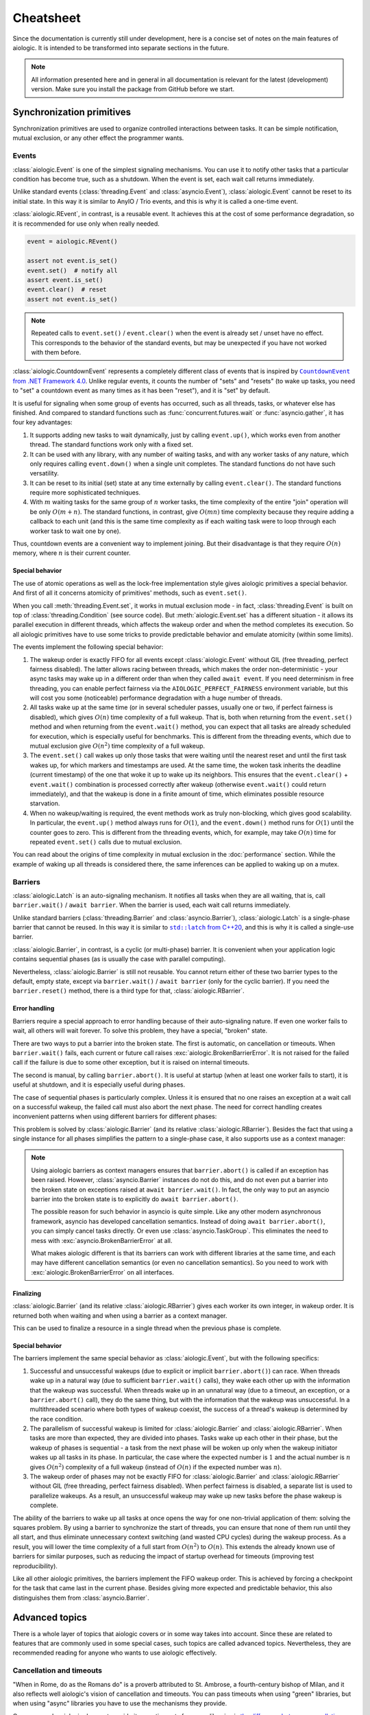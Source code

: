 ..
  SPDX-FileCopyrightText: 2025 Ilya Egorov <0x42005e1f@gmail.com>
  SPDX-License-Identifier: CC-BY-4.0

Cheatsheet
==========

Since the documentation is currently still under development, here is a concise
set of notes on the main features of aiologic. It is intended to be transformed
into separate sections in the future.

.. note::

    All information presented here and in general in all documentation is
    relevant for the latest (development) version. Make sure you install the
    package from GitHub before we start.

Synchronization primitives
--------------------------

Synchronization primitives are used to organize controlled interactions between
tasks. It can be simple notification, mutual exclusion, or any other effect the
programmer wants.

Events
++++++

:class:`aiologic.Event` is one of the simplest signaling mechanisms. You can
use it to notify other tasks that a particular condition has become true, such
as a shutdown. When the event is set, each wait call returns immediately.

.. tab:: async

  .. code:: python

    event = aiologic.Event()

    async def work(i):
        print(f"worker #{i} started")
        await event  # waits one second
        print(f"worker #{i} notified")
        await event  # returns immediately
        print(f"worker #{i} stopped")

    async with anyio.create_task_group() as tg:
        tg.start_soon(work, 1)
        tg.start_soon(work, 2)

        await anyio.sleep(1)

        assert not event.is_set()
        event.set()  # notify all
        assert event.is_set()

.. tab:: green

  .. code:: python

    event = aiologic.Event()

    def work(i):
        print(f"worker #{i} started")
        event.wait()  # waits one second
        print(f"worker #{i} notified")
        event.wait()  # returns immediately
        print(f"worker #{i} stopped")

    with ThreadPoolExecutor(2) as executor:
        executor.submit(work, 1)
        executor.submit(work, 2)

        time.sleep(1)

        assert not event.is_set()
        event.set()  # notify all
        assert event.is_set()

Unlike standard events (:class:`threading.Event` and :class:`asyncio.Event`),
:class:`aiologic.Event` cannot be reset to its initial state. In this way it is
similar to AnyIO / Trio events, and this is why it is called a one-time event.

:class:`aiologic.REvent`, in contrast, is a reusable event. It achieves this at
the cost of some performance degradation, so it is recommended for use only
when really needed.

.. code:: python

    event = aiologic.REvent()

    assert not event.is_set()
    event.set()  # notify all
    assert event.is_set()
    event.clear()  # reset
    assert not event.is_set()

.. note::

    Repeated calls to ``event.set()`` / ``event.clear()`` when the event is
    already set / unset have no effect. This corresponds to the behavior of the
    standard events, but may be unexpected if you have not worked with them
    before.

:class:`aiologic.CountdownEvent` represents a completely different class of
events that is inspired by |dotnet-countdownevent|_. Unlike regular events, it
counts the number of "sets" and "resets" (to wake up tasks, you need to "set" a
countdown event as many times as it has been "reset"), and it is "set" by
default.

.. |dotnet-countdownevent| replace:: ``CountdownEvent`` from .NET Framework 4.0
.. _dotnet-countdownevent: https://learn.microsoft.com/en-us/dotnet/api/
   system.threading.countdownevent?view=netframework-4.0

.. tab:: async

  .. code:: python

    event = aiologic.CountdownEvent()

    async def work(i):
        print(f"worker #{i} started")
        try:
            await anyio.sleep(i / 9)
        finally:
            event.down()  # one set
        print(f"worker #{i} stopped")

    async with anyio.create_task_group() as tg:
        for i in range(1, 10):
            event.up()  # one reset

            tg.start_soon(work, i)

        assert event.value == 9
        await event  # waits one second
        assert event.value == 0

.. tab:: green

  .. code:: python

    event = aiologic.CountdownEvent()

    def work(i):
        print(f"worker #{i} started")
        try:
            time.sleep(i / 9)
        finally:
            event.down()  # one set
        print(f"worker #{i} stopped")

    with ThreadPoolExecutor(9) as executor:
        for i in range(1, 10):
            event.up()  # one reset

            executor.submit(work, i)

        assert event.value == 9
        event.wait()  # waits one second
        assert event.value == 0

It is useful for signaling when some group of events has occurred, such as all
threads, tasks, or whatever else has finished. And compared to standard
functions such as :func:`concurrent.futures.wait` or :func:`asyncio.gather`, it
has four key advantages:

1. It supports adding new tasks to wait dynamically, just by calling
   ``event.up()``, which works even from another thread. The standard functions
   work only with a fixed set.
2. It can be used with any library, with any number of waiting tasks, and with
   any worker tasks of any nature, which only requires calling ``event.down()``
   when a single unit completes. The standard functions do not have such
   versatility.
3. It can be reset to its initial (set) state at any time externally by calling
   ``event.clear()``. The standard functions require more sophisticated
   techniques.
4. With :math:`m` waiting tasks for the same group of :math:`n` worker tasks,
   the time complexity of the entire "join" operation will be only
   :math:`O(m+n)`. The standard functions, in contrast, give :math:`O(mn)` time
   complexity because they require adding a callback to each unit (and this is
   the same time complexity as if each waiting task were to loop through each
   worker task to wait one by one).

Thus, countdown events are a convenient way to implement joining. But their
disadvantage is that they require :math:`O(n)` memory, where :math:`n` is their
current counter.

Special behavior
^^^^^^^^^^^^^^^^

The use of atomic operations as well as the lock-free implementation style
gives aiologic primitives a special behavior. And first of all it concerns
atomicity of primitives' methods, such as ``event.set()``.

When you call :meth:`threading.Event.set`, it works in mutual exclusion mode -
in fact, :class:`threading.Event` is built on top of
:class:`threading.Condition` (see source code). But :meth:`aiologic.Event.set`
has a different situation - it allows its parallel execution in different
threads, which affects the wakeup order and when the method completes its
execution. So all aiologic primitives have to use some tricks to provide
predictable behavior and emulate atomicity (within some limits).

The events implement the following special behavior:

1. The wakeup order is exactly FIFO for all events except
   :class:`aiologic.Event` without GIL (free threading, perfect fairness
   disabled). The latter allows racing between threads, which makes the order
   non-deterministic - your async tasks may wake up in a different order than
   when they called ``await event``. If you need determinism in free threading,
   you can enable perfect fairness via the ``AIOLOGIC_PERFECT_FAIRNESS``
   environment variable, but this will cost you some (noticeable) performance
   degradation with a huge number of threads.
2. All tasks wake up at the same time (or in several scheduler passes, usually
   one or two, if perfect fairness is disabled), which gives :math:`O(n)` time
   complexity of a full wakeup. That is, both when returning from the
   ``event.set()`` method and when returning from the ``event.wait()`` method,
   you can expect that all tasks are already scheduled for execution, which is
   especially useful for benchmarks. This is different from the threading
   events, which due to mutual exclusion give :math:`O(n^2)` time complexity of
   a full wakeup.
3. The ``event.set()`` call wakes up only those tasks that were waiting until
   the nearest reset and until the first task wakes up, for which markers and
   timestamps are used. At the same time, the woken task inherits the deadline
   (current timestamp) of the one that woke it up to wake up its neighbors.
   This ensures that the ``event.clear()`` + ``event.wait()`` combination is
   processed correctly after wakeup (otherwise ``event.wait()`` could return
   immediately), and that the wakeup is done in a finite amount of time, which
   eliminates possible resource starvation.
4. When no wakeup/waiting is required, the event methods work as truly
   non-blocking, which gives good scalability. In particular, the
   ``event.up()`` method always runs for :math:`O(1)`, and the ``event.down()``
   method runs for :math:`O(1)` until the counter goes to zero. This is
   different from the threading events, which, for example, may take
   :math:`O(n)` time for repeated ``event.set()`` calls due to mutual
   exclusion.

You can read about the origins of time complexity in mutual exclusion in the
:doc:`performance` section. While the example of waking up all threads is
considered there, the same inferences can be applied to waking up on a mutex.

Barriers
++++++++

:class:`aiologic.Latch` is an auto-signaling mechanism. It notifies all tasks
when they are all waiting, that is, call ``barrier.wait()`` /
``await barrier``. When the barrier is used, each wait call returns
immediately.

.. tab:: async

  .. code:: python

    barrier = aiologic.Latch(3)  # for three workers

    async def work(i):
        print(f"worker #{i} started")
        await barrier  # waits for all
        print(f"worker #{i} notified")
        await barrier  # returns immediately
        print(f"worker #{i} stopped")

    async with anyio.create_task_group() as tg:
        tg.start_soon(work, 1)
        tg.start_soon(work, 2)
        tg.start_soon(work, 3)

.. tab:: green

  .. code:: python

    barrier = aiologic.Latch(3)  # for three workers

    def work(i):
        print(f"worker #{i} started")
        barrier.wait()  # waits for all
        print(f"worker #{i} notified")
        barrier.wait()  # returns immediately
        print(f"worker #{i} stopped")

    with ThreadPoolExecutor(3) as executor:
        executor.submit(work, 1)
        executor.submit(work, 2)
        executor.submit(work, 3)

Unlike standard barriers (:class:`threading.Barrier` and
:class:`asyncio.Barrier`), :class:`aiologic.Latch` is a single-phase barrier
that cannot be reused. In this way it is similar to |cpp20-latch|_, and this is
why it is called a single-use barrier.

.. |cpp20-latch| replace:: ``std::latch`` from C++20
.. _cpp20-latch: https://en.cppreference.com/w/cpp/thread/latch.html

:class:`aiologic.Barrier`, in contrast, is a cyclic (or multi-phase) barrier.
It is convenient when your application logic contains sequential phases (as is
usually the case with parallel computing).

.. tab:: async

  .. code:: python

    barrier = aiologic.Barrier(2)  # for two workers

    async def work(i):
        print(f"worker #{i} started")
        await barrier  # waits for all
        print(f"worker #{i} notified")
        await barrier  # waits for all
        print(f"worker #{i} stopped")

    async with anyio.create_task_group() as tg:
        tg.start_soon(work, 1)
        tg.start_soon(work, 2)

.. tab:: green

  .. code:: python

    barrier = aiologic.Barrier(2)  # for two workers

    def work(i):
        print(f"worker #{i} started")
        barrier.wait()  # waits for all
        print(f"worker #{i} notified")
        barrier.wait()  # waits for all
        print(f"worker #{i} stopped")

    with ThreadPoolExecutor(2) as executor:
        executor.submit(work, 1)
        executor.submit(work, 2)

Nevertheless, :class:`aiologic.Barrier` is still not reusable. You cannot
return either of these two barrier types to the default, empty state, except
via ``barrier.wait()`` / ``await barrier`` (only for the cyclic barrier). If
you need the ``barrier.reset()`` method, there is a third type for that,
:class:`aiologic.RBarrier`.

Error handling
^^^^^^^^^^^^^^

Barriers require a special approach to error handling because of their
auto-signaling nature. If even one worker fails to wait, all others will wait
forever. To solve this problem, they have a special, "broken" state.

There are two ways to put a barrier into the broken state. The first is
automatic, on cancellation or timeouts. When ``barrier.wait()`` fails, each
current or future call raises :exc:`aiologic.BrokenBarrierError`. It is not
raised for the failed call if the failure is due to some other exception, but
it is raised on internal timeouts.

.. tab:: async

  .. code:: python

    barrier = aiologic.Latch(3)  # for three workers

    async def work(i):
        print(f"worker #{i} started")
        try:
            with anyio.fail_after(i):
                await barrier  # waits one second + fails
        except (aiologic.BrokenBarrierError, TimeoutError):
            print(f"worker #{i} failed")

    async with anyio.create_task_group() as tg:
        tg.start_soon(work, 1)
        tg.start_soon(work, 2)

.. tab:: green

  .. code:: python

    barrier = aiologic.Latch(3)  # for three workers

    def work(i):
        print(f"worker #{i} started")
        try:
            # with internal timeout
            barrier.wait(i)  # waits one second + fails
        except aiologic.BrokenBarrierError:
            print(f"worker #{i} failed")

    with ThreadPoolExecutor(2) as executor:
        executor.submit(work, 1)
        executor.submit(work, 2)

The second is manual, by calling ``barrier.abort()``. It is useful at startup
(when at least one worker fails to start), it is useful at shutdown, and it is
especially useful during phases.

.. tab:: async

  .. code:: python

    barrier = aiologic.Latch(1)  # for one worker

    try:
        pass  # do some work
    except:
        barrier.abort()  # something went wrong
        raise

    await barrier  # waits or fails

.. tab:: green

  .. code:: python

    barrier = aiologic.Latch(1)  # for one worker

    try:
        pass  # do some work
    except:
        barrier.abort()  # something went wrong
        raise

    barrier.wait()  # waits or fails

The case of sequential phases is particularly complex. Unless it is ensured
that no one raises an exception at a wait call on a successful wakeup, the
failed call must also abort the next phase. The need for correct handling
creates inconvenient patterns when using different barriers for different
phases:

.. tab:: async

  .. code:: python

    phase1 = aiologic.Latch(1)  # for one worker
    phase2 = aiologic.Latch(1)  # for one worker
    phase3 = aiologic.Latch(1)  # for one worker

    try:
        await phase1  # waits or fails

        pass  # do some work, phase #1
    except:
        phase2.abort()  # something went wrong
        raise

    try:
        await phase2  # waits or fails

        pass  # do some work, phase #2
    except:
        phase3.abort()  # something went wrong
        raise

.. tab:: green

  .. code:: python

    phase1 = aiologic.Latch(1)  # for one worker
    phase2 = aiologic.Latch(1)  # for one worker
    phase3 = aiologic.Latch(1)  # for one worker

    try:
        phase1.wait()  # waits or fails

        pass  # do some work, phase #1
    except:
        phase2.abort()  # something went wrong
        raise

    try:
        phase2.wait()  # waits or fails

        pass  # do some work, phase #2
    except:
        phase3.abort()  # something went wrong
        raise

This problem is solved by :class:`aiologic.Barrier` (and its relative
:class:`aiologic.RBarrier`). Besides the fact that using a single instance for
all phases simplifies the pattern to a single-phase case, it also supports use
as a context manager:

.. tab:: async

  .. code:: python

    barrier = aiologic.Barrier(1)  # for one worker

    async with barrier:  # waits or fails at enter
        pass  # do some work, phase #1

    async with barrier:  # waits or fails at enter
        pass  # do some work, phase #2

.. tab:: green

  .. code:: python

    barrier = aiologic.Barrier(1)  # for one worker

    with barrier:  # waits or fails at enter
        pass  # do some work, phase #1

    with barrier:  # waits or fails at enter
        pass  # do some work, phase #2

.. note::

    Using aiologic barriers as context managers ensures that
    ``barrier.abort()`` is called if an exception has been raised. However,
    :class:`asyncio.Barrier` instances do not do this, and do not even put a
    barrier into the broken state on exceptions raised at ``await
    barrier.wait()``. In fact, the only way to put an asyncio barrier into the
    broken state is to explicitly do ``await barrier.abort()``.

    The possible reason for such behavior in asyncio is quite simple. Like any
    other modern asynchronous framework, asyncio has developed cancellation
    semantics. Instead of doing ``await barrier.abort()``, you can simply
    cancel tasks directly. Or even use :class:`asyncio.TaskGroup`. This
    eliminates the need to mess with :exc:`asyncio.BrokenBarrierError` at all.

    What makes aiologic different is that its barriers can work with different
    libraries at the same time, and each may have different cancellation
    semantics (or even no cancellation semantics). So you need to work with
    :exc:`aiologic.BrokenBarrierError` on all interfaces.

Finalizing
^^^^^^^^^^

:class:`aiologic.Barrier` (and its relative :class:`aiologic.RBarrier`) gives
each worker its own integer, in wakeup order. It is returned both when waiting
and when using a barrier as a context manager.

.. tab:: async

  .. code:: python

    barrier = aiologic.Barrier(3)  # for three workers

    async def work(i):
        print(f"worker #{i} started")
        async with barrier as j:  # int in range(0, 3)
            print(f"worker #{i} notified as #{j + 1}")
        print(f"worker #{i} stopped")

    async with anyio.create_task_group() as tg:
        tg.start_soon(work, 1)
        tg.start_soon(work, 2)
        tg.start_soon(work, 3)

.. tab:: green

  .. code:: python

    barrier = aiologic.Barrier(3)  # for three workers

    def work(i):
        print(f"worker #{i} started")
        with barrier as j:  # int in range(0, 3)
            print(f"worker #{i} notified as #{j + 1}")
        print(f"worker #{i} stopped")

    with ThreadPoolExecutor(3) as executor:
        executor.submit(work, 1)
        executor.submit(work, 2)
        executor.submit(work, 3)

This can be used to finalize a resource in a single thread when the previous
phase is complete.

Special behavior
^^^^^^^^^^^^^^^^

The barriers implement the same special behavior as :class:`aiologic.Event`,
but with the following specifics:

1. Successful and unsuccessful wakeups (due to explicit or implicit
   ``barrier.abort()``) can race. When threads wake up in a natural way (due to
   sufficient ``barrier.wait()`` calls), they wake each other up with the
   information that the wakeup was successful. When threads wake up in an
   unnatural way (due to a timeout, an exception, or a ``barrier.abort()``
   call), they do the same thing, but with the information that the wakeup was
   unsuccessful. In a multithreaded scenario where both types of wakeup
   coexist, the success of a thread's wakeup is determined by the race
   condition.
2. The parallelism of successful wakeup is limited for
   :class:`aiologic.Barrier` and :class:`aiologic.RBarrier`. When tasks are
   more than expected, they are divided into phases. Tasks wake up each other
   in their phase, but the wakeup of phases is sequential - a task from the
   next phase will be woken up only when the wakeup initiator wakes up all
   tasks in its phase. In particular, the case where the expected number is
   :math:`1` and the actual number is :math:`n` gives :math:`O(n^2)` complexity
   of a full wakeup (instead of :math:`O(n)` if the expected number was
   :math:`n`).
3. The wakeup order of phases may not be exactly FIFO for
   :class:`aiologic.Barrier` and :class:`aiologic.RBarrier` without GIL (free
   threading, perfect fairness disabled). When perfect fairness is disabled, a
   separate list is used to parallelize wakeups. As a result, an unsuccessful
   wakeup may wake up new tasks before the phase wakeup is complete.

The ability of the barriers to wake up all tasks at once opens the way for one
non-trivial application of them: solving the squares problem. By using a
barrier to synchronize the start of threads, you can ensure that none of them
run until they all start, and thus eliminate unnecessary context switching (and
wasted CPU cycles) during the wakeup process. As a result, you will lower the
time complexity of a full start from :math:`O(n^2)` to :math:`O(n)`. This
extends the already known use of barriers for similar purposes, such as
reducing the impact of startup overhead for timeouts (improving test
reproducibility).

.. tab:: async

  .. code:: python

    import asyncio
    import threading
    # import time

    import aiologic

    N = 300

    started = aiologic.Latch(N)
    stopped = False


    async def work(i):
        global stopped

        # without: 12.72 seconds
        # with:     0.43 seconds
        await started

        if i == N - 1:  # the last thread
            stopped = True  # stop the work

        while not stopped:
            await asyncio.sleep(0)  # do some work


    for i in range(N):
        threading.Thread(target=asyncio.run, args=[work(i)]).start()

.. tab:: green

  .. code:: python

    # import asyncio
    import threading
    import time

    import aiologic

    N = 300

    started = aiologic.Latch(N)
    stopped = False


    def work(i):
        global stopped

        # without: 1.17 seconds
        # with:    0.13 seconds
        started.wait()

        if i == N - 1:  # the last thread
            stopped = True  # stop the work

        while not stopped:
            time.sleep(0)  # do some work


    for i in range(N):
        threading.Thread(target=work, args=[i]).start()

Like all other aiologic primitives, the barriers implement the FIFO wakeup
order. This is achieved by forcing a checkpoint for the task that came last in
the current phase. Besides giving more expected and predictable behavior, this
also distinguishes them from :class:`asyncio.Barrier`.

.. tab:: aiologic.Barrier

  .. code:: python

    import asyncio

    from itertools import count

    import aiologic


    async def work(barrier, c, i):
        print(f"worker #{i} started")
        async with barrier:
            j = next(c)
            print(f"worker #{i} notified as #{j}")
            assert j == i  # passes for all tasks
        print(f"worker #{i} stopped")


    async def main():
        barrier = aiologic.Barrier(3)  # for three workers
        c = count(1)  # for wakeup enumerating

        async with asyncio.TaskGroup() as tg:
            tg.create_task(work(barrier, c, 1))
            tg.create_task(work(barrier, c, 2))
            tg.create_task(work(barrier, c, 3))


    asyncio.run(main())

.. tab:: asyncio.Barrier

  .. code:: python

    import asyncio

    from itertools import count

    # import aiologic


    async def work(barrier, c, i):
        print(f"worker #{i} started")
        async with barrier:
            j = next(c)
            print(f"worker #{i} notified as #{j}")
            assert j == i  # fails for all tasks
        print(f"worker #{i} stopped")


    async def main():
        barrier = asyncio.Barrier(3)  # for three workers
        c = count(1)  # for wakeup enumerating

        async with asyncio.TaskGroup() as tg:
            tg.create_task(work(barrier, c, 1))
            tg.create_task(work(barrier, c, 2))
            tg.create_task(work(barrier, c, 3))


    asyncio.run(main())

Advanced topics
---------------

There is a whole layer of topics that aiologic covers or in some way takes into
account. Since these are related to features that are commonly used in some
special cases, such topics are called advanced topics. Nevertheless, they are
recommended reading for anyone who wants to use aiologic effectively.

Cancellation and timeouts
+++++++++++++++++++++++++

"When in Rome, do as the Romans do" is a proverb attributed to St. Ambrose, a
fourth-century bishop of Milan, and it also reflects well aiologic's vision of
cancellation and timeouts. You can pass timeouts when using "green" libraries,
but when using "async" libraries you have to use the mechanisms they provide.

.. tab:: async

  .. code:: python

    async with aiologic.Condition() as cv:
        await asyncio.wait_for(cv, timeout=5)

.. tab:: green

  .. code:: python

    with aiologic.Condition() as cv:
        cv.wait(timeout=5)

One reason why aiologic does not provide its own timeouts for async libraries
is `the difference between cancellation semantics <https://
anyio.readthedocs.io/en/stable/cancellation.html
#differences-between-asyncio-and-anyio-cancellation-semantics>`__ combined with
the fact that AnyIO with the asyncio backend cannot be distinguished from pure
asyncio on the aiologic side.

Shielding
^^^^^^^^^

Sometimes you need to ensure that something will not be cancelled. For example,
some piece of asynchronous code in ``aclose()`` or ``__aexit__()`` method that
finalizes your resource. Or a task that you are waiting for. In general, you
may want to shield from being cancelled one of the following things:

1. An awaitable object
2. A call (async or green)
3. A code block

aiologic provides :func:`aiologic.lowlevel.shield` universal decorator that
works on the first two levels. It creates `a wrapt-powered object proxy
<https://wrapt.readthedocs.io/en/master/wrappers.html>`__ that adds shielding
from cancellation to any awaitable or callable object, and can be used like
this:

.. code:: python

    # for an awaitable object (coroutine)
    result = await aiologic.lowlevel.shield(corofunc(...))

or like this:

.. tab:: async

  .. code:: python

    # for a callable object (coroutine function)
    result = await aiologic.lowlevel.shield(corofunc)(...)

.. tab:: green

  .. code:: python

    # for a callable object (regular function)
    result = aiologic.lowlevel.shield(func)(...)

or even like this:

.. tab:: async

  .. code:: python

    # for a callable object (coroutine function) as a decorator
    @aiologic.lowlevel.shield
    async def corofunc(...):
        ...

    result = await corofunc(...)

.. tab:: green

  .. code:: python

    # for a callable object (regular function) as a decorator
    @aiologic.lowlevel.shield
    def func(...):
        ...

    result = func()

But what is its particularity? Let's take asyncio as an example.

Using asyncio, you can directly work with future objects, a special case of
which are tasks. And when you wait for a future object, a quite logical
"chaining" takes place, which delegates cancelling of the current task to the
object:

.. tab:: task

  .. code:: python

    task = asyncio.create_task(asyncio.sleep(5))

    await asyncio.sleep(0)  # start the task

    asyncio.current_task().cancel()  # cancel the current task

    try:
        await task  # cancels immediately
    finally:
        print(task.cancelled())  # True

.. tab:: future

  .. code:: python

    future = asyncio.get_running_loop().create_future()

    # future is pending

    asyncio.current_task().cancel()  # cancel the current task

    try:
        await future  # cancels immediately
    finally:
        print(future.cancelled())  # True

This is the same as if, instead of cancelling the current task (via
``asyncio.current_task().cancel()``), you would cancel the waiting object
directly (via ``task.cancel()`` / ``future.cancel()``). In particular, the
current task would wait until the asynchronous call actually completes:

.. code:: python

    async def work():
        try:
            await asyncio.sleep(5)
        except asyncio.CancelledError:
            await asyncio.sleep(1)  # wait for one second
            raise

    task = asyncio.create_task(work())

    await asyncio.sleep(0)  # start the task

    asyncio.current_task().cancel()  # cancel the current task

    try:
        await task  # cancels after one second
    finally:
        print(task.cancelled())  # True

Such behavior mimics that which would be the case if ``await`` were applied to
a coroutine (which are interacted with in ``yield from`` style, and thus work
in the context of the current task) rather than a future object, and is the
expected behavior. But what if you want the cancelling of the current task to
have no effect on the waiting object? For example, if it can be used later by
someone else to get a result? In that case you can use :func:`asyncio.shield`,
which works at the first level (shielding an awaitable object):

.. tab:: task

  .. code:: python

    task = asyncio.create_task(asyncio.sleep(5))

    await asyncio.sleep(0)  # start the task

    asyncio.current_task().cancel()  # cancel the current task

    try:
        await asyncio.shield(task)  # cancels immediately
    finally:
        print(task.cancelled())  # False

.. tab:: future

  .. code:: python

    future = asyncio.get_running_loop().create_future()

    # future is pending

    asyncio.current_task().cancel()  # cancel the current task

    try:
        await asyncio.shield(future)  # cancels immediately
    finally:
        print(future.cancelled())  # False

As you can see, using :func:`asyncio.shield()` only "undoes the chaining". The
asynchronous call will still be cancelled. The difference is that the future
object will neither be cancelled nor waiting to be done when the current task
is cancelled. Sadly, this difference in the levels is often misunderstood,
resulting in incorrect use of :func:`asyncio.shield` for finalization in the
wild.

Okay, but how can we actually shield asynchronous calls (and thus safely
perform finalization)? Well, you can see an example of such shielding in
|asyncio-condition-loop|_, which uses shielding from cancellation to ensure
that the lock is acquired anyway. It catches and suppresses each
:exc:`asyncio.CancelledError` in the loop, and raises the last one when
finished. It does not use :func:`asyncio.shield`, since cancelling the
``acquire()`` method does not affect operability in its case (it does, however,
affect performance).

.. |asyncio-condition-loop| replace:: the ``asyncio.Condition`` implementation
.. _asyncio-condition-loop: https://github.com/python/cpython/blob/
   bcb25d60b1baf9348e73cbd2359342cea6009c36/Lib/asyncio/locks.py#L278-L293

So as you can guess, :func:`aiologic.lowlevel.shield` uses both of these
techniques. By using :func:`asyncio.shield`, it shields the waiting object
(such as the coroutine resulting from an asynchronous function call), allowing
it to never be "chained". By using the loop with the try-except block, it
suppresses cancellation and raises it upon completion. This is consistent with
the cancellation semantics of pure asyncio.

As for AnyIO, it has a different cancellation semantics and its own
cancellation shielding mechanism. :class:`anyio.CancelScope` with
``shield=True`` works at the third level and, unlike the second technique of
pure asyncio, does not raise :exc:`asyncio.CancelledError` upon completion - it
will be raised on the next asynchronous call within the cancelled scope (since
in AnyIO the cancel is raised at each unshielded call, even if you have
previously suppressed the cancel). But along with this, it does not handle pure
asyncio level cancels in any way, which makes its cancel scopes incompatible
with any code capable of calling ``task.cancel()``:

.. code:: python

    async def work():
        try:
            await asyncio.sleep(5)
        except asyncio.CancelledError:
            await asyncio.sleep(1)  # wait for one second
            raise

    task = asyncio.create_task(work())

    await asyncio.sleep(0)  # start the task

    with anyio.CancelScope(shield=True):
        asyncio.current_task().cancel()  # cancel the current task

        try:
            await task  # still cancels after one second
        finally:
            print(task.cancelled())  # True

Because of the difference in cancellation semantics, aiologic also has to
explicitly support AnyIO. When the library is imported, it adds a shielded
cancel scope from AnyIO to the two techniques described above. As a result, you
have a solution that fills two holes at once: it implements proper shielding
for asynchronous calls on pure asyncio, and also provides accompanying
shielding from ``task.cancel()`` on AnyIO.

.. tab:: anyio

  .. code:: python

    with anyio.CancelScope() as scope:  # anyio level
        scope.cancel()  # cancel the current scope

        coro = anyio.sleep(5)
        await aiologic.lowlevel.shield(coro)  # returns after five seconds

.. tab:: anyio + asyncio

  .. code:: python

    with anyio.CancelScope() as scope:  # anyio level
        asyncio.current_task().cancel()  # cancel the current task

        coro = anyio.sleep(5)
        await aiologic.lowlevel.shield(coro)  # cancels after five seconds

.. tab:: asyncio

  .. code:: python

    # asyncio level
    asyncio.current_task().cancel()  # cancel the current task

    coro = asyncio.sleep(5)
    await aiologic.lowlevel.shield(coro)  # cancels after five seconds

Other async libraries also provide their own ways of shielding from
cancellation, and these are used directly. A more interesting situation is in
the case of green libraries. For them, aiologic uses an implementation similar
to the techniques of pure asyncio, but for :exc:`greenlet.GreenletExit` and
timeouts. And adds to that rescheduling of all caught timeouts, which ensures
that they are raised after completion, and in the correct order:

.. tab:: gevent

  .. code:: python

    with gevent.Timeout(2):  # second
        with gevent.Timeout(1, False):  # first
            # raises the first timeout (1) after three seconds
            aiologic.lowlevel.shield(gevent.sleep)(3)

            assert "never be reached"

        # raises the second timeout (2)
        gevent.sleep(0)

.. tab:: eventlet

  .. code:: python

    with eventlet.Timeout(2):  # second
        with eventlet.Timeout(1, False):  # first
            # raises the first timeout (1) after three seconds
            aiologic.lowlevel.shield(eventlet.sleep)(3)

            assert "never be reached"

        # raises the second timeout (2)
        eventlet.sleep(0)

.. note::

    Using :func:`asyncio.shield` effectively gives that each run of the
    shielded coroutine function will create a new task. The same is true for
    green libraries - they create a new greenlet via :func:`gevent.spawn` /
    :func:`eventlet.spawn`. If you rely on the number of context switches in
    your applications, you should take this into account.

.. caution::

    :func:`aiologic.lowlevel.shield` performs shielding only for known
    cancellation types. If you kill a greenlet with an exception other than
    :exc:`greenlet.GreenletExit`, it will be successfully raised as if you did
    not perform shielding from cancellation. The same is true for
    :exc:`KeyboardInterrupt` - if you want safe cancelling, make sure you have
    proper signal handlers (such as those that asyncio installs by default in
    :func:`asyncio.run`).

Know more
---------

    We are currently preparing students for jobs that don't yet exist, using
    technologies that haven't been invented, in order to solve problems we
    don't even know are problems yet.

    -- Richard Riley; Gunderson et al., 2004

This document describes not all the secrets of aiologic. The scope of the
documentation is gradually increasing, describing more and more details. But if
you want to get the information right now, there are several ways:

0. Open the rest of the documentation if you have not already done so.
1. Search on `DeepWiki <https://deepwiki.com/x42005e1f/aiologic>`__ or ask
   Devin there as well. The information there is generated from both the source
   code and the documentation you are reading right now. Although Devin may lie
   sometimes (because it is an AI) or not know about some things (especially
   complex concurrent things), it gets smarter with every documentation update
   and can tell you what to do in your particular case.
2. Read `the author's answers on Stack Overflow <https://stackoverflow.com/
   users/27526808/ilya-egorov?tab=answers>`__. Many of them reveal the use of
   aiologic in specific use cases and even contain unique information that you
   may not find within the documentation.
3. Check out `the changelog <./changelog.html>`__. It has information about
   some non-trivial things.
4. Look at `the source code <https://github.com/x42005e1f/aiologic>`__. Stub
   files (``.pyi`` files) can serve as a good guide to the interfaces, and you
   can also learn a lot just by reading the implementation code. Note, however,
   that understanding some behaviors requires more than just being able to read
   source code.
5. Ask your question on `GitHub Discussions <https://github.com/x42005e1f/
   aiologic/discussions>`__ or `write to the author
   <mailto:0x42005e1f@gmail.com>`__. Response times vary, but you can expect a
   quality answer. Moreover, this way you will show your interest in the
   project, and thus give the author extra motivation to keep working on it. Do
   not be afraid to give feedback.

Perhaps, even with all the answers, you still will not know the spirit of
aiologic. Well, that is okay, because few people actually do. But the more you
know, the closer you are to the truth.
